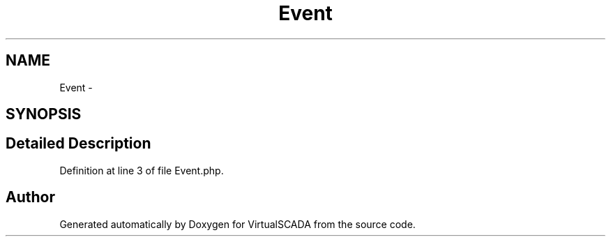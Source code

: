 .TH "Event" 3 "Tue Apr 14 2015" "Version 1.0" "VirtualSCADA" \" -*- nroff -*-
.ad l
.nh
.SH NAME
Event \- 
.SH SYNOPSIS
.br
.PP
.SH "Detailed Description"
.PP 
Definition at line 3 of file Event\&.php\&.

.SH "Author"
.PP 
Generated automatically by Doxygen for VirtualSCADA from the source code\&.
